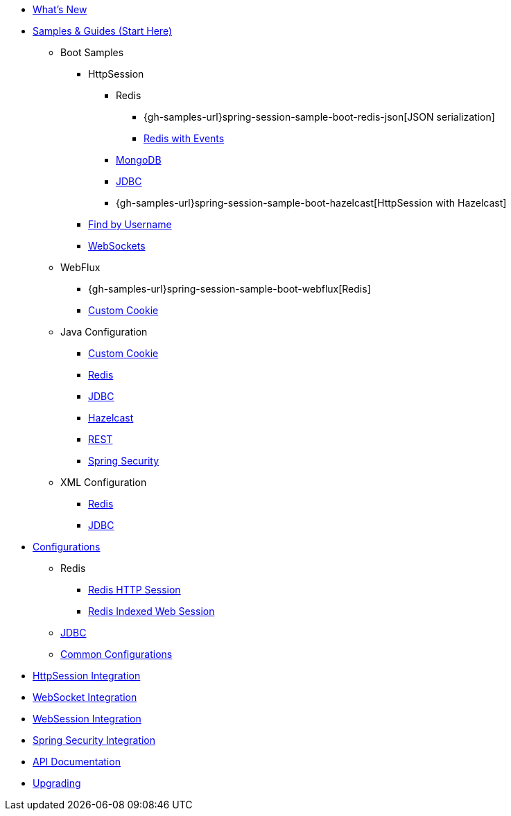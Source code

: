 * xref:whats-new.adoc[What's New]
* xref:samples.adoc[Samples & Guides (Start Here)]
** Boot Samples
*** HttpSession
**** Redis
***** {gh-samples-url}spring-session-sample-boot-redis-json[JSON serialization]
***** xref:guides/boot-redis.adoc[Redis with Events]
**** xref:guides/boot-mongo.adoc[MongoDB]
**** xref:guides/boot-jdbc.adoc[JDBC]
**** {gh-samples-url}spring-session-sample-boot-hazelcast[HttpSession with Hazelcast]
*** xref:guides/boot-findbyusername.adoc[Find by Username]
*** xref:guides/boot-websocket.adoc[WebSockets]
** WebFlux
*** {gh-samples-url}spring-session-sample-boot-webflux[Redis]
*** xref:guides/boot-webflux-custom-cookie.adoc[Custom Cookie]
** Java Configuration
*** xref:guides/java-custom-cookie.adoc[Custom Cookie]
*** xref:guides/java-redis.adoc[Redis]
*** xref:guides/java-jdbc.adoc[JDBC]
*** xref:guides/java-hazelcast.adoc[Hazelcast]
*** xref:guides/java-rest.adoc[REST]
*** xref:guides/java-security.adoc[Spring Security]
** XML Configuration
*** xref:guides/xml-redis.adoc[Redis]
*** xref:guides/xml-jdbc.adoc[JDBC]
* xref:configurations.adoc[Configurations]
** Redis
*** xref:configuration/redis.adoc[Redis HTTP Session]
*** xref:configuration/reactive-redis-indexed.adoc[Redis Indexed Web Session]
** xref:configuration/jdbc.adoc[JDBC]
** xref:configuration/common.adoc[Common Configurations]
* xref:http-session.adoc[HttpSession Integration]
* xref:web-socket.adoc[WebSocket Integration]
* xref:web-session.adoc[WebSession Integration]
* xref:spring-security.adoc[Spring Security Integration]
* xref:api.adoc[API Documentation]
* xref:upgrading.adoc[Upgrading]
